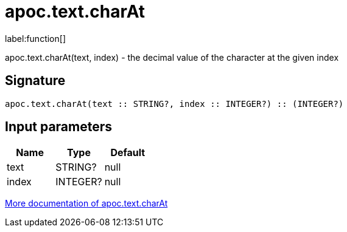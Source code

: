////
This file is generated by DocsTest, so don't change it!
////

= apoc.text.charAt
:description: This section contains reference documentation for the apoc.text.charAt function.

label:function[]

[.emphasis]
apoc.text.charAt(text, index) - the decimal value of the character at the given index

== Signature

[source]
----
apoc.text.charAt(text :: STRING?, index :: INTEGER?) :: (INTEGER?)
----

== Input parameters
[.procedures, opts=header]
|===
| Name | Type | Default 
|text|STRING?|null
|index|INTEGER?|null
|===

xref::misc/text-functions.adoc[More documentation of apoc.text.charAt,role=more information]

